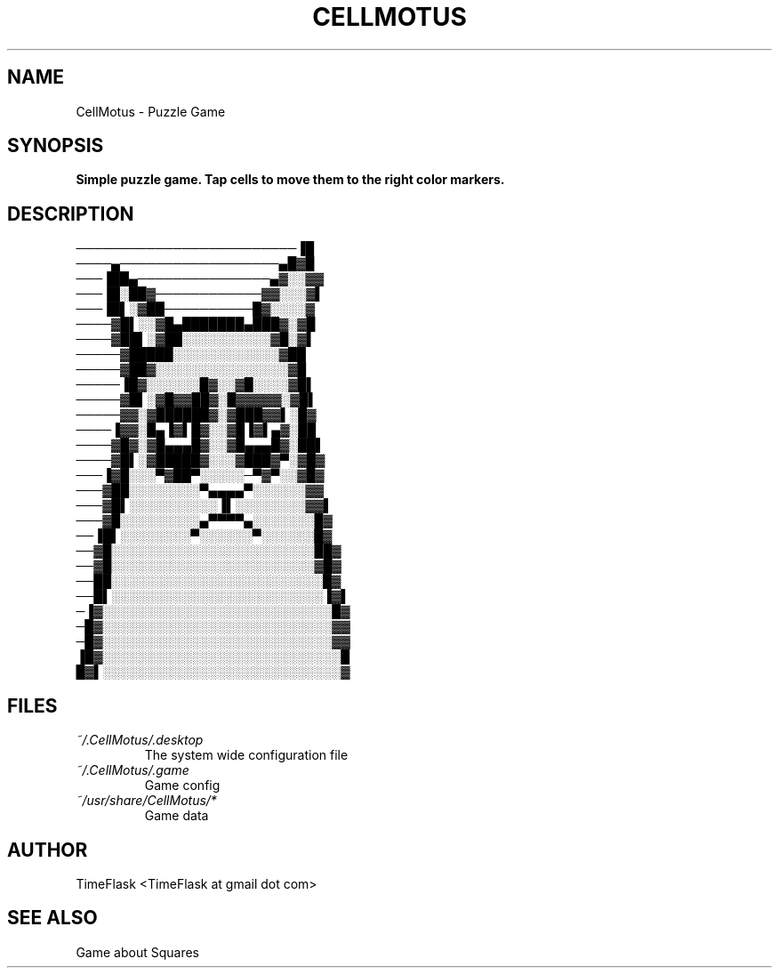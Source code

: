 .TH CELLMOTUS 1 "JANUARY 2015" Linux "User Manuals"
.SH NAME
CellMotus \- Puzzle Game
.SH SYNOPSIS
.B Simple puzzle game. Tap cells to move them to the right color markers.
.SH DESCRIPTION
.PD 0
─────────────────────────▐█
.P
────▄──────────────────▄█▓█
.P
───▐██▄───────────────▄▓░░▓▓
.P
───▐█░██▓────────────▓▓░░░▓▌
.P
───▐█▌░▓██──────────█▓░░░░▓
.P
────▓█▌░░▓█▄███████▄███▓░▓█
.P
────▓██▌░▓██░░░░░░░░░░▓█░▓▌
.P
─────▓█████░░░░░░░░░░░░▓██
.P
─────▓██▓░░░░░░░░░░░░░░░▓█
.P
─────▐█▓░░░░░░█▓░░▓█░░░░▓█▌
.P
─────▓█▌░▓█▓▓██▓░█▓▓▓▓▓░▓█▌
.P
─────▓▓░▓██████▓░▓███▓▓▌░█▓
.P
────▐▓▓░█▄▐▓▌█▓░░▓█▐▓▌▄▓░██
.P
────▓█▓░▓█▄▄▄█▓░░▓█▄▄▄█▓░██▌
.P
────▓█▌░▓█████▓░░░▓███▓▀░▓█▓
.P
───▐▓█░░░▀▓██▀░░░░░─▀▓▀░░▓█▓
.P
───▓██░░░░░░░░▀▄▄▄▄▀░░░░░░▓▓
.P
───▓█▌░░░░░░░░░░▐▌░░░░░░░░▓▓▌
.P
───▓█░░░░░░░░░▄▀▀▀▀▄░░░░░░░█▓
.P
──▐█▌░░░░░░░░▀░░░░░░▀░░░░░░█▓
.P
──▓█░░░░░░░░░░░░░░░░░░░░░░░██▓
.P
──▓█░░░░░░░░░░░░░░░░░░░░░░░▓█▓
.P
──██░░░░░░░░░░░░░░░░░░░░░░░░█▓
.P
──█▌░░░░░░░░░░░░░░░░░░░░░░░░▐▓▌
.P
─▐▓░░░░░░░░░░░░░░░░░░░░░░░░░░█▓
.P
─█▓░░░░░░░░░░░░░░░░░░░░░░░░░░▓▓
.P
─█▓░░░░░░░░░░░░░░░░░░░░░░░░░░▓▓
.P
▐█▓░░░░░░░░░░░░░░░░░░░░░░░░░░░█
.P
█▓▌░░░░░░░░░░░░░░░░░░░░░░░░░░░▓
.PD 1
.SH FILES
.I ~/.CellMotus/.desktop
.RS
The system wide configuration file
.RE
.I ~/.CellMotus/.game
.RS
Game config
.RE
.I ~/usr/share/CellMotus/*
.RS
Game data
.SH AUTHOR
TimeFlask <TimeFlask at gmail dot com>
.SH "SEE ALSO"
Game about Squares

